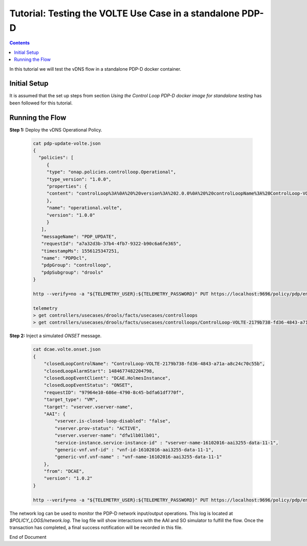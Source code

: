 
.. This work is licensed under a Creative Commons Attribution 4.0 International License.
.. http://creativecommons.org/licenses/by/4.0

**********************************************************
Tutorial: Testing the VOLTE Use Case in a standalone PDP-D
**********************************************************

.. contents::
    :depth: 3

In this tutorial we will test the vDNS flow in a standalone PDP-D docker container.

Initial Setup
^^^^^^^^^^^^^

It is assumed that the set up steps from section
*Using the Control Loop PDP-D docker image for standalone testing* has been followed for
this tutorial.

Running the Flow
^^^^^^^^^^^^^^^^

**Step 1:** Deploy the vDNS Operational Policy.

    .. code-block:: bash

        cat pdp-update-volte.json
        {
          "policies": [
             {
             "type": "onap.policies.controlloop.Operational",
             "type_version": "1.0.0",
             "properties": {
             "content": "controlLoop%3A%0A%20%20version%3A%202.0.0%0A%20%20controlLoopName%3A%20ControlLoop-VOLTE-2179b738-fd36-4843-a71a-a8c24c70c55b%0A%20%20trigger_policy%3A%20unique-policy-id-1-restart%0A%20%20timeout%3A%203600%0A%20%20abatement%3A%20false%0A%0Apolicies%3A%0A%20%20-%20id%3A%20unique-policy-id-1-restart%0A%20%20%20%20name%3A%20Restart%20the%20VM%0A%20%20%20%20description%3A%0A%20%20%20%20actor%3A%20VFC%0A%20%20%20%20recipe%3A%20Restart%0A%20%20%20%20target%3A%0A%20%20%20%20%20%20type%3A%20VM%0A%20%20%20%20retry%3A%203%0A%20%20%20%20timeout%3A%201200%0A%20%20%20%20success%3A%20final_success%0A%20%20%20%20failure%3A%20final_failure%0A%20%20%20%20failure_timeout%3A%20final_failure_timeout%0A%20%20%20%20failure_retries%3A%20final_failure_retries%0A%20%20%20%20failure_exception%3A%20final_failure_exception%0A%20%20%20%20failure_guard%3A%20final_failure_guard%0A"
             },
             "name": "operational.volte",
             "version": "1.0.0"
             }
           ],
           "messageName": "PDP_UPDATE",
           "requestId": "a7a32d3b-37b4-4fb7-9322-b90c6a6fe365",
           "timestampMs": 1556125347251,
           "name": "PDPDcl",
           "pdpGroup": "controlloop",
           "pdpSubgroup": "drools"
        }

        http --verify=no -a "${TELEMETRY_USER}:${TELEMETRY_PASSWORD}" PUT https://localhost:9696/policy/pdp/engine/topics/sources/noop/POLICY-PDP-PAP/events @pdp-update-volte.json Content-Type:'text/plain'

        telemetry
        > get controllers/usecases/drools/facts/usecases/controlloops
        > get controllers/usecases/drools/facts/usecases/controlloops/ControlLoop-VOLTE-2179b738-fd36-4843-a71a-a8c24c70c55b

**Step 2:** Inject a simulated *ONSET* message.

    .. code-block:: bash

        cat dcae.volte.onset.json
        {
            "closedLoopControlName": "ControlLoop-VOLTE-2179b738-fd36-4843-a71a-a8c24c70c55b",
            "closedLoopAlarmStart": 1484677482204798,
            "closedLoopEventClient": "DCAE.HolmesInstance",
            "closedLoopEventStatus": "ONSET",
            "requestID": "97964e10-686e-4790-8c45-bdfa61df770f",
            "target_type": "VM",
            "target": "vserver.vserver-name",
            "AAI": {
                "vserver.is-closed-loop-disabled": "false",
                "vserver.prov-status": "ACTIVE",
                "vserver.vserver-name": "dfw1lb01lb01",
                "service-instance.service-instance-id" : "vserver-name-16102016-aai3255-data-11-1",
                "generic-vnf.vnf-id" : "vnf-id-16102016-aai3255-data-11-1",
                "generic-vnf.vnf-name" : "vnf-name-16102016-aai3255-data-11-1"
            },
            "from": "DCAE",
            "version": "1.0.2"
        }

        http --verify=no -a "${TELEMETRY_USER}:${TELEMETRY_PASSWORD}" PUT https://localhost:9696/policy/pdp/engine/topics/sources/noop/POLICY-PDP-PAP/events @dcae.volte.onset.json Content-Type:'text/plain'

The network log can be used to monitor the PDP-D network input/output operations.
This log is located at *$POLICY_LOGS/network.log*.
The log file will show interactions with the AAI and SO simulator to fulfill the flow.
Once the transaction has completed, a final success notification will be recorded in this file.

End of Document
